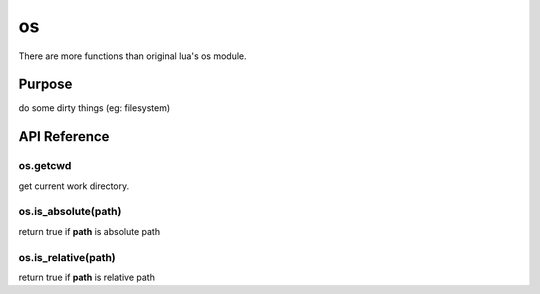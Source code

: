 os
========
There are more functions than original lua's os module.


Purpose
-------
do some dirty things (eg: filesystem)

API Reference
-------------

os.getcwd
~~~~~~~~~
get current work directory.

os.is_absolute(path)
~~~~~~~~~~~~~~~~~~~~
return true if **path** is absolute path

os.is_relative(path)
~~~~~~~~~~~~~~~~~~~~
return true if **path** is relative path
